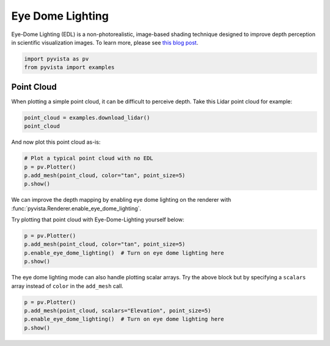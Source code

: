 
.. DO NOT EDIT.
.. THIS FILE WAS AUTOMATICALLY GENERATED BY SPHINX-GALLERY.
.. TO MAKE CHANGES, EDIT THE SOURCE PYTHON FILE:
.. "tutorial/03_figures/solutions/c_edl.py"
.. LINE NUMBERS ARE GIVEN BELOW.

.. only:: html

    .. note::
        :class: sphx-glr-download-link-note

        Click :ref:`here <sphx_glr_download_tutorial_03_figures_solutions_c_edl.py>`
        to download the full example code or to run this example in your browser via Binder

.. rst-class:: sphx-glr-example-title

.. _sphx_glr_tutorial_03_figures_solutions_c_edl.py:


.. _ref_edl:

Eye Dome Lighting
~~~~~~~~~~~~~~~~~

Eye-Dome Lighting (EDL) is a non-photorealistic, image-based shading technique
designed to improve depth perception in scientific visualization images.
To learn more, please see `this blog post`_.

.. _this blog post: https://blog.kitware.com/eye-dome-lighting-a-non-photorealistic-shading-technique/

.. GENERATED FROM PYTHON SOURCE LINES 15-19

.. code-block:: default


    import pyvista as pv
    from pyvista import examples








.. GENERATED FROM PYTHON SOURCE LINES 21-26

Point Cloud
+++++++++++

When plotting a simple point cloud, it can be difficult to perceive depth.
Take this Lidar point cloud for example:

.. GENERATED FROM PYTHON SOURCE LINES 26-30

.. code-block:: default


    point_cloud = examples.download_lidar()
    point_cloud






.. raw:: html

    <div class="output_subarea output_html rendered_html output_result">
    <table><tr><th>Header</th><th>Data Arrays</th></tr><tr><td>
    <table>
    <tr><th>PolyData</th><th>Information</th></tr>
    <tr><td>N Cells</td><td>3392091</td></tr>
    <tr><td>N Points</td><td>3392091</td></tr>
    <tr><td>X Bounds</td><td>4.809e+05, 4.811e+05</td></tr>
    <tr><td>Y Bounds</td><td>4.400e+06, 4.400e+06</td></tr>
    <tr><td>Z Bounds</td><td>1.754e+03, 1.787e+03</td></tr>
    <tr><td>N Arrays</td><td>1</td></tr>
    </table>

    </td><td>
    <table>
    <tr><th>Name</th><th>Field</th><th>Type</th><th>N Comp</th><th>Min</th><th>Max</th></tr>
    <tr><td><b>Elevation</b></td><td>Points</td><td>float64</td><td>1</td><td>1.754e+03</td><td>1.787e+03</td></tr>
    </table>

    </td></tr> </table>
    </div>
    <br />
    <br />

.. GENERATED FROM PYTHON SOURCE LINES 31-32

And now plot this point cloud as-is:

.. GENERATED FROM PYTHON SOURCE LINES 32-39

.. code-block:: default


    # Plot a typical point cloud with no EDL
    p = pv.Plotter()
    p.add_mesh(point_cloud, color="tan", point_size=5)
    p.show()





.. image-sg:: /tutorial/03_figures/solutions/images/sphx_glr_c_edl_001.png
   :alt: c edl
   :srcset: /tutorial/03_figures/solutions/images/sphx_glr_c_edl_001.png
   :class: sphx-glr-single-img





.. GENERATED FROM PYTHON SOURCE LINES 40-44

We can improve the depth mapping by enabling eye dome lighting on the
renderer with :func:`pyvista.Renderer.enable_eye_dome_lighting`.

Try plotting that point cloud with Eye-Dome-Lighting yourself below:

.. GENERATED FROM PYTHON SOURCE LINES 44-51

.. code-block:: default


    p = pv.Plotter()
    p.add_mesh(point_cloud, color="tan", point_size=5)
    p.enable_eye_dome_lighting()  # Turn on eye dome lighting here
    p.show()





.. image-sg:: /tutorial/03_figures/solutions/images/sphx_glr_c_edl_002.png
   :alt: c edl
   :srcset: /tutorial/03_figures/solutions/images/sphx_glr_c_edl_002.png
   :class: sphx-glr-single-img





.. GENERATED FROM PYTHON SOURCE LINES 52-55

The eye dome lighting mode can also handle plotting scalar arrays. Try the
above block but by specifying a ``scalars`` array instead of ``color`` in
the ``add_mesh`` call.

.. GENERATED FROM PYTHON SOURCE LINES 55-60

.. code-block:: default


    p = pv.Plotter()
    p.add_mesh(point_cloud, scalars="Elevation", point_size=5)
    p.enable_eye_dome_lighting()  # Turn on eye dome lighting here
    p.show()



.. image-sg:: /tutorial/03_figures/solutions/images/sphx_glr_c_edl_003.png
   :alt: c edl
   :srcset: /tutorial/03_figures/solutions/images/sphx_glr_c_edl_003.png
   :class: sphx-glr-single-img






.. rst-class:: sphx-glr-timing

   **Total running time of the script:** ( 0 minutes  13.968 seconds)


.. _sphx_glr_download_tutorial_03_figures_solutions_c_edl.py:


.. only :: html

 .. container:: sphx-glr-footer
    :class: sphx-glr-footer-example


  .. container:: binder-badge

    .. image:: images/binder_badge_logo.svg
      :target: https://mybinder.org/v2/gh/pyvista/pyvista-tutorial/gh-pages?urlpath=lab/tree/notebooks/tutorial/03_figures/solutions/c_edl.ipynb
      :alt: Launch binder
      :width: 150 px


  .. container:: sphx-glr-download sphx-glr-download-python

     :download:`Download Python source code: c_edl.py <c_edl.py>`



  .. container:: sphx-glr-download sphx-glr-download-jupyter

     :download:`Download Jupyter notebook: c_edl.ipynb <c_edl.ipynb>`


.. only:: html

 .. rst-class:: sphx-glr-signature

    `Gallery generated by Sphinx-Gallery <https://sphinx-gallery.github.io>`_
